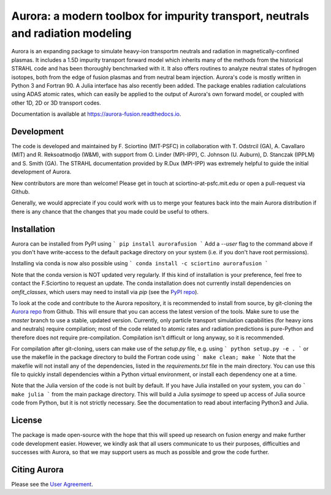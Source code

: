 Aurora: a modern toolbox for impurity transport, neutrals and radiation modeling
================================================================================

Aurora is an expanding package to simulate heavy-ion transportm neutrals and radiation in magnetically-confined plasmas. It includes a 1.5D impurity transport forward model which inherits many of the methods from the historical STRAHL code and has been thoroughly benchmarked with it. It also offers routines to analyze neutral states of hydrogen isotopes, both from the edge of fusion plasmas and from neutral beam injection. Aurora's code is mostly written in Python 3 and Fortran 90. A Julia interface has also recently been added. The package enables radiation calculations using ADAS atomic rates, which can easily be applied to the output of Aurora's own forward model, or coupled with other 1D, 2D or 3D transport codes. 

Documentation is available at https://aurora-fusion.readthedocs.io.


Development 
-----------

The code is developed and maintained by F. Sciortino (MIT-PSFC) in collaboration with T. Odstrcil (GA), A. Cavallaro (MIT) and R. Reksoatmodjo (W&M), with support from O. Linder (MPI-IPP), C. Johnson (U. Auburn), D. Stanczak (IPPLM) and S. Smith (GA). The STRAHL documentation provided by R.Dux (MPI-IPP) was extremely helpful to guide the initial development of Aurora.

New contributors are more than welcome! Please get in touch at sciortino-at-psfc.mit.edu or open a pull-request via Github. 

Generally, we would appreciate if you could work with us to merge your features back into the main Aurora distribution if there is any chance that the changes that you made could be useful to others. 

Installation
------------
.. image:: https://badge.fury.io/py/aurorafusion.svg
    :target: https://badge.fury.io/py/aurorafusion
    
Aurora can be installed from PyPI using
```
pip install aurorafusion
```
Add a `--user` flag to the command above if you don't have write-access to the default package directory on your system (i.e. if you don't have root permissions). 

Installing via conda is now also possible using
```
conda install -c sciortino aurorafusion 
```

.. image:: https://anaconda.org/sciortino/aurorafusion/badges/version.svg
    :target: https://anaconda.org/sciortino/aurorafusion
    
.. image:: https://anaconda.org/sciortino/aurorafusion/badges/latest_release_relative_date.svg
    :target: https://anaconda.org/sciortino/aurorafusion

Note that the conda version is NOT updated very regularly. If this kind of installation is your preference, feel free to contact the F.Sciortino to request an update. The conda installation does not currently install dependencies on `omfit_classes`, which users may need to install via `pip` (see the `PyPI repo <https://pypi.org/project/omfit-classes/>`_). 

To look at the code and contribute to the Aurora repository, it is recommended to install from source, by git-cloning the  `Aurora repo <https://github.com/fsciortino/aurora>`_ from Github. This will ensure that you can access the latest version of the tools. Make sure to use the `master` branch to use a stable, updated version. Currently, only particle transport simulation capabilities (for heavy ions and neutrals) require compilation; most of the code related to atomic rates and radiation predictions is pure-Python and therefore does not require pre-compilation. Compilation isn't difficult or long anyway, so it is recommended.

For compilation after git-cloning, users can make use of the `setup.py` file, e.g. using 
```
python setup.py -e .
```
or use the makefile in the package directory to build the Fortran code using 
```
make clean; make
```
Note that the makefile will not install any of the dependencies, listed in the `requirements.txt` file in the main directory. You can use this file to quickly install dependencies within a Python virtual environment, or install each dependency one at a time.

Note that the Julia version of the code is not built by default. If you have Julia installed on your system, you can do  
```
make julia
```
from the main package directory. This will build a Julia `sysimage` to speed up access of Julia source code from Python, but it is not strictly necessary. See the documentation to read about interfacing Python3 and Julia. 



License
-------

The package is made open-source with the hope that this will speed up research on fusion energy and make further code development easier. However, we kindly ask that all users communicate to us their purposes, difficulties and successes with Aurora, so that we may support users as much as possible and grow the code further. 


Citing Aurora
-------------

Please see the `User Agreement <https://github.com/fsciortino/Aurora/blob/master/USER_AGREEMENT.txt>`_. 
